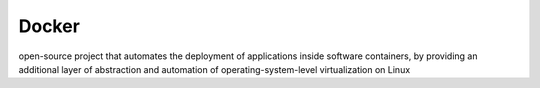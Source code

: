 .. _docker:

Docker
######

open-source project that automates the deployment of applications inside software containers, by providing an additional layer of abstraction and automation of operating-system-level virtualization on Linux